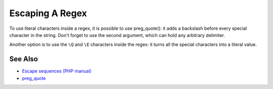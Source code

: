 .. _escaping-a-regex:

Escaping A Regex
----------------

.. meta::
	:description:
		Escaping A Regex: To use literal characters inside a regex, it is possible to use preg_quote(): it adds a backslash before every special character in the string.
	:twitter:card: summary_large_image
	:twitter:site: @exakat
	:twitter:title: Escaping A Regex
	:twitter:description: Escaping A Regex: To use literal characters inside a regex, it is possible to use preg_quote(): it adds a backslash before every special character in the string
	:twitter:creator: @exakat
	:twitter:image:src: https://php-tips.readthedocs.io/en/latest/_images/escaped_regex.png
	:og:image: https://php-tips.readthedocs.io/en/latest/_images/escaped_regex.png
	:og:title: Escaping A Regex
	:og:type: article
	:og:description: To use literal characters inside a regex, it is possible to use preg_quote(): it adds a backslash before every special character in the string
	:og:url: https://php-tips.readthedocs.io/en/latest/tips/escaped_regex.html
	:og:locale: en

.. raw:: html

	<script type="application/ld+json">{"@context":"https:\/\/schema.org","@graph":[{"@type":"WebPage","@id":"https:\/\/php-tips.readthedocs.io\/en\/latest\/tips\/escaped_regex.html","url":"https:\/\/php-tips.readthedocs.io\/en\/latest\/tips\/escaped_regex.html","name":"Escaping A Regex","isPartOf":{"@id":"https:\/\/www.exakat.io\/"},"datePublished":"Tue, 26 Nov 2024 21:51:52 +0000","dateModified":"Tue, 26 Nov 2024 21:51:52 +0000","description":"To use literal characters inside a regex, it is possible to use preg_quote(): it adds a backslash before every special character in the string","inLanguage":"en-US","potentialAction":[{"@type":"ReadAction","target":["https:\/\/php-tips.readthedocs.io\/en\/latest\/tips\/escaped_regex.html"]}]},{"@type":"WebSite","@id":"https:\/\/www.exakat.io\/","url":"https:\/\/www.exakat.io\/","name":"Exakat","description":"Smart PHP static analysis","inLanguage":"en-US"}]}</script>

To use literal characters inside a regex, it is possible to use preg_quote(): it adds a backslash before every special character in the string. Don't forget to use the second argument, which can hold any arbitrary delimiter.

Another option is to use the ``\Q`` and ``\E`` characters inside the regex: it turns all the special characters into a literal value.

.. image:: ../images/escaped_regex.png

See Also
________

* `Escape sequences (PHP manual) <https://www.php.net/manual/en/regexp.reference.escape.php>`_
* `preg_quote <https://www.php.net/manual/en/function.preg-quote.php>`_

